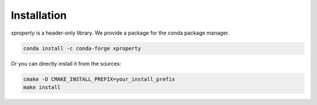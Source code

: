 .. Copyright (c) 2016, Johan Mabille and Sylvain Corlay

   Distributed under the terms of the BSD 3-Clause License.

   The full license is in the file LICENSE, distributed with this software.

Installation
============

`xproperty` is a header-only library. We provide a package for the conda package manager.

.. code::

    conda install -c conda-forge xproperty 

Or you can directly install it from the sources:

.. code::

    cmake -D CMAKE_INSTALL_PREFIX=your_install_prefix
    make install
